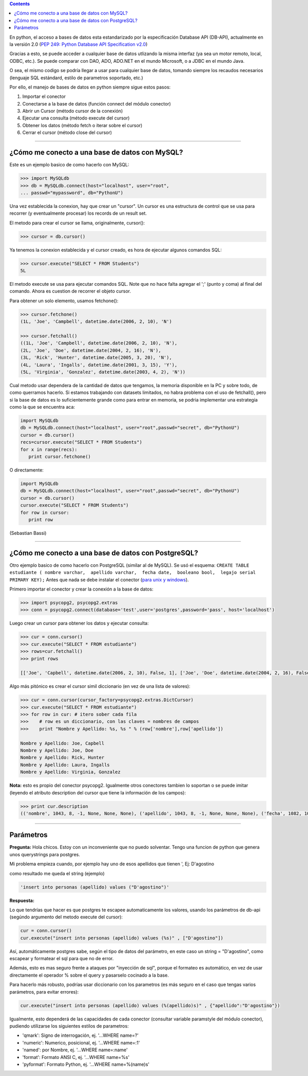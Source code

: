 .. title: Acceso a Bases de Datos desde Python: Interfaz DB-API


.. contents::

En python, el acceso a bases de datos esta estandarizado por la especificación Database API (DB-API), actualmente en la versión 2.0 (`PEP 249: Python Database API Specification v2.0`_)

Gracias a esto, se puede acceder a cualquier base de datos utlizando la misma interfaz (ya sea un motor remoto, local, ODBC, etc.). Se puede comparar con DAO, ADO, ADO.NET en el mundo Microsoft, o a JDBC en el mundo Java.

O sea, el mismo codigo se podría llegar a usar para cualquier base de datos, tomando siempre los recaudos necesarios (lenguaje SQL estándard, estilo de parametros soportado, etc.)

Por ello, el manejo de bases de datos en python siempre sigue estos pasos:

1. Importar el conector

#. Conectarse a la base de datos (función connect del módulo conector)

#. Abrir un Cursor (método cursor de la conexión)

#. Ejecutar una consulta (método execute del cursor)

#. Obtener los datos (método fetch o iterar sobre el cursor)

#. Cerrar el cursor (método close del cursor)

-------------------------



¿Cómo me conecto a una base de datos con MySQL?
~~~~~~~~~~~~~~~~~~~~~~~~~~~~~~~~~~~~~~~~~~~~~~~

Este es un ejemplo basico de como hacerlo con MySQL:

.. code-block:: python

   >>> import MySQLdb
   >>> db = MySQLdb.connect(host="localhost", user="root",
   ... passwd="mypassword", db="PythonU")

Una vez establecida la conexion, hay que crear un "cursor". Un cursor es una estructura de control que se usa para recorrer (y eventualmente procesar) los records de un result set.

El metodo para crear el cursor se llama, originalmente, cursor():

.. code-block:: python

   >>> cursor = db.cursor()

Ya tenemos la conexion establecida y el cursor creado, es hora de ejecutar algunos comandos SQL:

.. code-block:: python

   >>> cursor.execute("SELECT * FROM Students")
   5L

El metodo execute se usa para ejecutar comandos SQL. Note que no hace falta agregar el ';' (punto y coma) al final del comando. Ahora es cuestion de recorrer el objeto cursor.

Para obtener un solo elemento, usamos fetchone():

.. code-block:: python

   >>> cursor.fetchone()
   (1L, 'Joe', 'Campbell', datetime.date(2006, 2, 10), 'N')

   >>> cursor.fetchall()
   ((1L, 'Joe', 'Campbell', datetime.date(2006, 2, 10), 'N'),
   (2L, 'Joe', 'Doe', datetime.date(2004, 2, 16), 'N'),
   (3L, 'Rick', 'Hunter', datetime.date(2005, 3, 20), 'N'),
   (4L, 'Laura', 'Ingalls', datetime.date(2001, 3, 15), 'Y'),
   (5L, 'Virginia', 'Gonzalez', datetime.date(2003, 4, 2), 'N'))

Cual metodo usar dependera de la cantidad de datos que tengamos, la memoria disponible en la PC y sobre todo, de como querramos hacerlo. Si estamos trabajando con datasets limitados, no habra problema con el uso de fetchall(), pero si la base de datos es lo suficientemente grande como para entrar en memoria, se podria implementar una estrategia como la que se encuentra aca:

.. code-block:: python

   import MySQLdb
   db = MySQLdb.connect(host="localhost", user="root",passwd="secret", db="PythonU")
   cursor = db.cursor()
   recs=cursor.execute("SELECT * FROM Students")
   for x in range(recs):
      print cursor.fetchone()

O directamente:

.. code-block:: python

   import MySQLdb
   db = MySQLdb.connect(host="localhost", user="root",passwd="secret", db="PythonU")
   cursor = db.cursor()
   cursor.execute("SELECT * FROM Students")
   for row in cursor:
      print row

(Sebastian Bassi)

-------------------------



¿Cómo me conecto a una base de datos con PostgreSQL?
~~~~~~~~~~~~~~~~~~~~~~~~~~~~~~~~~~~~~~~~~~~~~~~~~~~~

Otro ejemplo basico de como hacerlo con PostgreSQL (similar al de MySQL).  Se usó el esquema: ``CREATE TABLE estudiante ( nombre varchar,  apellido varchar,  fecha date,  booleano bool,  legajo serial PRIMARY KEY);`` Antes que nada se debe instalar el conector (`para unix y windows`_).

Primero importar el conector y crear la conexión a la base de datos:

.. code-block:: python

   >>> import psycopg2, psycopg2.extras
   >>> conn = psycopg2.connect(database='test',user='postgres',password='pass', host='localhost')

Luego crear un cursor para obtener los datos y ejecutar consulta:

.. code-block:: python

   >>> cur = conn.cursor()
   >>> cur.execute("SELECT * FROM estudiante")
   >>> rows=cur.fetchall()
   >>> print rows

   [['Joe', 'Capbell', datetime.date(2006, 2, 10), False, 1], ['Joe', 'Doe', datetime.date(2004, 2, 16), False, 2], ['Rick', 'Hunter', datetime.date(2005, 3, 20), False, 3], ['Laura', 'Ingalls', datetime.date(2001, 3, 15), True, 4], ['Virginia', 'Gonzalez', datetime.date(2003, 4, 2), False, 5]]

Algo más pitónico es crear el cursor simil diccionario (en vez de una lista de valores):

.. code-block:: python

   >>> cur = conn.cursor(cursor_factory=psycopg2.extras.DictCursor)
   >>> cur.execute("SELECT * FROM estudiante")
   >>> for row in cur: # itero sober cada fila
   >>>    # row es un diccionario, con las claves = nombres de campos
   >>>    print "Nombre y Apellido: %s, %s " % (row['nombre'],row['apellido'])

   Nombre y Apellido: Joe, Capbell
   Nombre y Apellido: Joe, Doe
   Nombre y Apellido: Rick, Hunter
   Nombre y Apellido: Laura, Ingalls
   Nombre y Apellido: Virginia, Gonzalez

**Nota:** esto es propio del conector psycopg2. Igualmente otros conectores tambien lo soportan o se puede imitar (leyendo el atributo description del cursor que tiene la información de los campos):

.. code-block:: python

   >>> print cur.description
   (('nombre', 1043, 8, -1, None, None, None), ('apellido', 1043, 8, -1, None, None, None), ('fecha', 1082, 10, 4, None, None, None), ('booleano', 16, 1, 1, None, None, None), ('legajo', 23, 1, 4, None, None, None))

-------------------------



Parámetros
~~~~~~~~~~

**Pregunta:** Hola chicos. Estoy con un inconveniente que no puedo solventar. Tengo una funcion de python que genera unos querystrings para postgres.

Mi problema empieza cuando, por ejemplo hay uno de esos apellidos que tienen ', Ej: D'agostino

como resultado me queda el string (ejemplo)

.. code-block:: python

   'insert into personas (apellido) values ("D'agostino")'

**Respuesta:**

Lo que tendrías que hacer es que postgres te escapee automaticamente los valores, usando los parámetros de db-api (segúndo argumento del metodo execute del cursor):

.. code-block:: python

     cur = conn.cursor()
     cur.execute("insert into personas (apellido) values (%s)" , ["D'agostino"])

Así, automáticamente postgres sabe, según el tipo de datos del parámetro, en este caso un string = "D'agostino", como escapear y formatear el sql para que no de error.

Además, esto es mas seguro frente a ataques por "inyección de sql", porque el formateo es automático, en vez de usar directamente el operador % sobre el query y pasarselo cocinado a la base.

Para hacerlo más robusto, podrías usar diccionario con los parametros (es más seguro en el caso que tengas varios parámetros, para evitar errores):

.. code-block:: python

     cur.execute("insert into personas (apellido) values (%(apellido)s)" , {"apellido":"D'agostino"})

Igualmente, esto dependerá de las capacidades de cada conector (consultar variable paramstyle del módulo conector), pudiendo utilizarse los siguientes estilos de parametros:

* 'qmark': Signo de interrogación, ej. '...WHERE name=?'

* 'numeric': Numerico, posicional, ej. '...WHERE name=:1'

* 'named': por Nombre, ej. '...WHERE name=:name'

* 'format': Formato ANSI C, ej. '...WHERE name=%s'

* 'pyformat': Formato Python, ej. '...WHERE name=%(name)s'

.. ############################################################################

.. _`PEP 249: Python Database API Specification v2.0`: http://www.python.org/dev/peps/pep-0249/

.. _para unix y windows: http://www.initd.org/tracker/psycopg/wiki/PsycopgTwo

